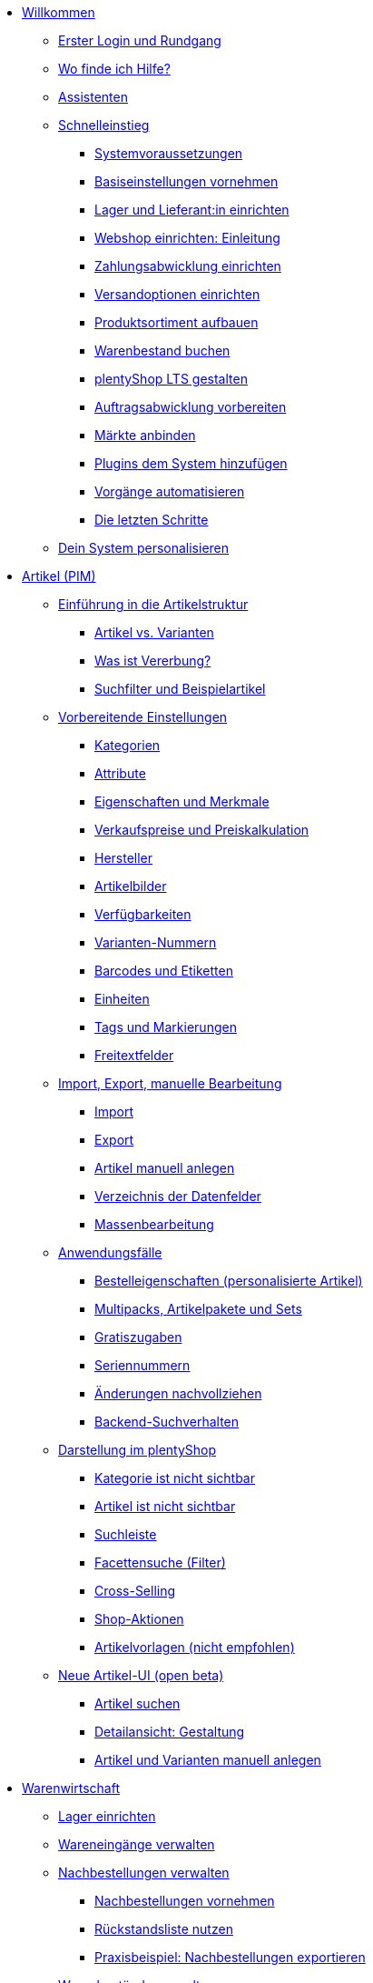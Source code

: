 * xref:willkommen:willkommen.adoc[Willkommen]
** xref:willkommen:login-rundgang.adoc[Erster Login und Rundgang]
** xref:willkommen:hilfe.adoc[Wo finde ich Hilfe?]
** xref:willkommen:assistenten.adoc[Assistenten]
** xref:willkommen:schnelleinstieg.adoc[Schnelleinstieg]
*** xref:willkommen:systemvoraussetzungen.adoc[Systemvoraussetzungen]
*** xref:willkommen:schnelleinstieg-basiseinstellungen.adoc[Basiseinstellungen vornehmen]
*** xref:willkommen:schnelleinstieg-warenwirtschaft.adoc[Lager und Lieferant:in einrichten]
*** xref:willkommen:schnelleinstieg-webshop-einleitung.adoc[Webshop einrichten: Einleitung]
*** xref:willkommen:schnelleinstieg-zahlungsabwicklung.adoc[Zahlungsabwicklung einrichten]
*** xref:willkommen:schnelleinstieg-versandoptionen.adoc[Versandoptionen einrichten]
*** xref:willkommen:schnelleinstieg-artikelkatalog.adoc[Produktsortiment aufbauen]
*** xref:willkommen:schnelleinstieg-warenbestand.adoc[Warenbestand buchen]
*** xref:willkommen:schnelleinstieg-webshop.adoc[plentyShop LTS gestalten]
*** xref:willkommen:schnelleinstieg-auftragsabwicklung.adoc[Auftragsabwicklung vorbereiten]
*** xref:willkommen:schnelleinstieg-maerkte.adoc[Märkte anbinden]
*** xref:willkommen:schnelleinstieg-plugins.adoc[Plugins dem System hinzufügen]
*** xref:willkommen:schnelleinstieg-automatisierung.adoc[Vorgänge automatisieren]
*** xref:willkommen:schnelleinstieg-letzte-schritte.adoc[Die letzten Schritte]
** xref:willkommen:system-personalisieren.adoc[Dein System personalisieren]
* xref:artikel:artikel.adoc[Artikel (PIM)]
** xref:artikel:einleitung.adoc[Einführung in die Artikelstruktur]
*** xref:artikel:struktur.adoc[Artikel vs. Varianten]
*** xref:artikel:vererbung.adoc[Was ist Vererbung?]
*** xref:artikel:suche.adoc[Suchfilter und Beispielartikel]
** xref:artikel:einstellungen.adoc[Vorbereitende Einstellungen]
*** xref:artikel:kategorien.adoc[Kategorien]
*** xref:artikel:attribute.adoc[Attribute]
*** xref:artikel:eigenschaften.adoc[Eigenschaften und Merkmale]
*** xref:artikel:preise.adoc[Verkaufspreise und Preiskalkulation]
*** xref:artikel:hersteller.adoc[Hersteller]
*** xref:artikel:bilder.adoc[Artikelbilder]
*** xref:artikel:verfuegbarkeit.adoc[Verfügbarkeiten]
*** xref:artikel:variantennummern.adoc[Varianten-Nummern]
*** xref:artikel:barcodes.adoc[Barcodes und Etiketten]
*** xref:artikel:einheiten.adoc[Einheiten]
*** xref:artikel:markierungen.adoc[Tags und Markierungen]
*** xref:artikel:felder.adoc[Freitextfelder]
** xref:artikel:import-export-anlage.adoc[Import, Export, manuelle Bearbeitung]
*** xref:artikel:import.adoc[Import]
*** xref:artikel:export.adoc[Export]
*** xref:artikel:neue-artikel.adoc[Artikel manuell anlegen]
*** xref:artikel:import-export-anlage-verzeichnis.adoc[Verzeichnis der Datenfelder]
*** xref:artikel:massenbearbeitung.adoc[Massenbearbeitung]
** xref:artikel:anwendungsfaelle.adoc[Anwendungsfälle]
*** xref:artikel:personalisierte-artikel.adoc[Bestelleigenschaften (personalisierte Artikel)]
*** xref:artikel:multipacks-pakete-sets-verwalten.adoc[Multipacks, Artikelpakete und Sets]
*** xref:artikel:gratiszugaben.adoc[Gratiszugaben]
*** xref:artikel:seriennummern.adoc[Seriennummern]
*** xref:artikel:aenderungen.adoc[Änderungen nachvollziehen]
*** xref:artikel:suchverhalten.adoc[Backend-Suchverhalten]
** xref:artikel:webshop.adoc[Darstellung im plentyShop]
*** xref:artikel:checkliste-kategorien-anzeige.adoc[Kategorie ist nicht sichtbar]
*** xref:artikel:checkliste-artikel-anzeige.adoc[Artikel ist nicht sichtbar]
*** xref:artikel:suchleiste.adoc[Suchleiste]
*** xref:artikel:frontend-artikelsuche-verwalten.adoc[Facettensuche (Filter)]
*** xref:artikel:cross-selling.adoc[Cross-Selling]
*** xref:artikel:shop-aktionen.adoc[Shop-Aktionen]
*** xref:artikel:callisto-vorlagen.adoc[Artikelvorlagen (nicht empfohlen)]
** xref:artikel:neue-ui.adoc[Neue Artikel-UI (open beta)]
*** xref:artikel:artikelsuche.adoc[Artikel suchen]
*** xref:artikel:detailansicht.adoc[Detailansicht: Gestaltung]
*** xref:artikel:artikel-manuell-anlegen.adoc[Artikel und Varianten manuell anlegen]
* xref:warenwirtschaft:warenwirtschaft.adoc[Warenwirtschaft]
** xref:warenwirtschaft:lager-einrichten.adoc[Lager einrichten]
** xref:warenwirtschaft:wareneingaenge-verwalten.adoc[Wareneingänge verwalten]
** xref:warenwirtschaft:nachbestellungen-verwalten.adoc[Nachbestellungen verwalten]
*** xref:warenwirtschaft:nachbestellungen-vornehmen.adoc[Nachbestellungen vornehmen]
*** xref:warenwirtschaft:rueckstandsliste-verwalten.adoc[Rückstandsliste nutzen]
*** xref:warenwirtschaft:best-practices-nachbestellungen-exportieren.adoc[Praxisbeispiel: Nachbestellungen exportieren]
** xref:warenwirtschaft:warenbestaende-verwalten.adoc[Warenbestände verwalten]
** xref:warenwirtschaft:umbuchungen-vornehmen.adoc[Umbuchungen vornehmen]
** xref:warenwirtschaft:mhd-charge-verwalten.adoc[MHD/Charge verwalten]
** xref:warenwirtschaft:inventur-vornehmen.adoc[Inventur vornehmen]
** xref:warenwirtschaft:leitfaden-inventur.adoc[Leitfaden zur Inventur]
** xref:warenwirtschaft:waren-ausbuchen.adoc[Waren ausbuchen]
** xref:warenwirtschaft:praxisbeispiele.adoc[Praxisbeispiele]
*** xref:warenwirtschaft:praxisbeispiel-lager-einrichten.adoc[Praxisbeispiel: Lager einrichten]
*** xref:warenwirtschaft:praxisbeispiel-bestand-umbuchen.adoc[Praxisbeispiel: Bestand umbuchen/korrigieren/löschen]
*** xref:warenwirtschaft:praxisbeispiel-warenbestand-sichern.adoc[Praxisbeispiel: Warenbestand täglich sichern]
** xref:warenwirtschaft:plentywarehouse.adoc[Die plentyWarehouse App (Beta)]
*** xref:warenwirtschaft:installation-und-ersteinrichtung.adoc[Installation und Ersteinrichtung]
*** xref:warenwirtschaft:artikel-und-lagerorte.adoc[Artikel und Lagerorte suchen]
*** xref:warenwirtschaft:artikel-umbuchen.adoc[Artikel umbuchen]
*** xref:warenwirtschaft:artikel-verraeumen.adoc[Artikel verräumen]
*** xref:warenwirtschaft:inventur-durchfuehren.adoc[Inventur durchführen]
*** xref:warenwirtschaft:etiketten-drucken.adoc[Etiketten drucken]
* xref:crm:crm.adoc[CRM]
** xref:crm:schnellsuche.adoc[Schnellsuche]
** xref:crm:kontakte.adoc[Kontakte (Testphase)]
*** xref:crm:vorbereitende-einstellungen.adoc[Vorbereitende Einstellungen vornehmen]
*** xref:crm:kontakt-suchen.adoc[Kontakt suchen]
*** xref:crm:kontakt-erstellen.adoc[Kontakt erstellen]
*** xref:crm:kontakt-bearbeiten.adoc[Kontakt bearbeiten]
** xref:crm:firmen.adoc[Firmen]
** xref:crm:messenger.adoc[Messenger]
** xref:crm:emailbuilder-testphase.adoc[EmailBuilder (Testphase)]
** xref:crm:e-mails-versenden.adoc[E-Mails]
** xref:crm:op-liste.adoc[Offene Posten]
** xref:crm:ticketsystem-nutzen.adoc[Ticketsystem]
** xref:crm:newsletter-versenden.adoc[Newsletter]
** xref:crm:kontakte-verwalten.adoc[Kontakte]
* xref:auftraege:auftraege.adoc[Aufträge]
** xref:auftraege:grundeinstellungen.adoc[Grundeinstellungen]
** xref:auftraege:auftraege-verwalten.adoc[Aufträge verwalten]
** xref:auftraege:buchhaltung.adoc[Buchhaltung]
** xref:auftraege:auftragsdokumente.adoc[Auftragsdokumente]
*** xref:auftraege:rechnungen-erzeugen.adoc[Rechnungen]
*** xref:auftraege:korrekturbeleg.adoc[Korrekturbelege]
*** xref:auftraege:lieferscheine-erzeugen.adoc[Lieferscheine]
*** xref:auftraege:gutschriften-erzeugen.adoc[Gutschriften]
*** xref:auftraege:auftragsbestaetigung.adoc[Auftragsbestätigungen]
*** xref:auftraege:angebot.adoc[Angebote]
*** xref:auftraege:mahnungen-erzeugen.adoc[Mahnungen]
*** xref:auftraege:reparaturschein.adoc[Reparaturscheine]
*** xref:auftraege:abhol-lieferschein.adoc[Abhollieferung]
*** xref:auftraege:ruecksendeschein-erzeugen.adoc[Rücksendescheine]
*** xref:auftraege:gelangensbestaetigung-erzeugen.adoc[Gelangensbestätigungen]
*** xref:auftraege:proformarechnung.adoc[Proformarechnungen]
*** xref:auftraege:lager-pickliste.adoc[Lager-Picklisten]
*** xref:auftraege:packliste.adoc[Packlisten]
*** xref:auftraege:pickliste.adoc[Picklisten]
*** xref:auftraege:best-pratices.adoc[Praxisbeispiel: Sammel-PDF erstellen]
** xref:auftraege:auftragsherkunft.adoc[Auftragsherkunft]
** xref:auftraege:abonnement.adoc[Abonnement]
** xref:auftraege:gutscheine.adoc[Gutscheine]
** xref:auftraege:paketinhaltsliste.adoc[Paketinhaltsliste]
** xref:auftraege:dokumentenarchiv.adoc[Dokumentenarchiv]
** xref:auftraege:faq.adoc[FAQ]
*** xref:auftraege:lieferschwellenueberschreitung.adoc[Was tun bei Überschreitung der Lieferschwelle?]
** xref:auftraege:scheduler.adoc[Alt: Scheduler]
* xref:payment:payment.adoc[Payment]
** xref:payment:zahlungsarten-verwalten.adoc[Zahlungsarten verwalten]
** xref:payment:beta-zahlungen-verwalten-neu.adoc[Zahlungen verwalten]
** xref:payment:bankdaten-verwalten.adoc[Bankdaten verwalten]
** xref:payment:waehrungen.adoc[Währungen verwalten]
** xref:payment:payment-plugins.adoc[Payment Plugins]
*** xref:payment:barzahlung.adoc[Barzahlung]
*** xref:payment:ebics.adoc[EBICS]
*** xref:payment:kauf-auf-rechnung.adoc[Kauf auf Rechnung]
*** xref:payment:klarna.adoc[Klarna]
*** xref:payment:lastschrift.adoc[Lastschrift]
*** xref:payment:mollie.adoc[Mollie]
*** xref:payment:nachnahme.adoc[Nachnahme]
*** xref:payment:payone.adoc[Payone]
*** xref:payment:paypal.adoc[PayPal]
*** xref:payment:sofort.adoc[Sofortüberweisung von Klarna]
*** xref:payment:vorkasse.adoc[Vorkasse]
** xref:payment:faq.adoc[FAQ]
*** xref:payment:checkliste-payment-plugins.adoc[Probleme mit Payment Plugins]
*** xref:payment:payment-assistent-fehlt.adoc[Payment Assistent wird nicht angezeigt]
** xref:payment:zahlungen-verwalten.adoc[Veraltet: Zahlungen verwalten]
* xref:fulfillment:fulfillment.adoc[Fulfillment]
** xref:fulfillment:versand-vorbereiten.adoc[Versand vorbereiten]
** xref:fulfillment:versand-center-2-0.adoc[Versand-Center 2.0 (Testphase)]
** xref:fulfillment:versand-center.adoc[Versand-Center nutzen]
** xref:fulfillment:dokumente-erzeugen.adoc[Dokumente erzeugen]
** xref:fulfillment:amazon-fba-inbound.adoc[Amazon FBA Inbound]
** xref:fulfillment:clc.adoc[CLC]
** xref:fulfillment:ebay-fulfillment-by-orange-connex.adoc[eBay Fulfillment by Orange Connex]
** xref:fulfillment:versanddienstleister-plugins.adoc[Versanddienstleister-Plugins]
*** xref:fulfillment:plugin-dhl-shipping-versenden.adoc[DHL Shipping (Versenden)]
*** xref:fulfillment:plugin-dhl-wunschzustellung.adoc[DHL Wunschzustellung]
*** xref:fulfillment:plugin-dhl-retoure-online.adoc[DHL Retoure Online]
*** xref:fulfillment:plugin-dpd-versand-services.adoc[DPD Versand-Services]
*** xref:fulfillment:plugin-dpd-shipping-uk.adoc[DPD Shipping UK]
*** xref:fulfillment:plugin-post-nl.adoc[PostNL]
** xref:fulfillment:praxisbeispiele.adoc[Praxisbeispiele]
*** xref:fulfillment:praxisbeispiel-dhl[Praxisbeispiel: DHL Shipping (Versenden)]
*** xref:fulfillment:best-practices-geoblocking.adoc[Praxisbeispiel: Geoblocking]
** xref:fulfillment:faq.adoc[FAQ]
*** xref:fulfillment:best-practices-dhl.adoc[FAQ: DHL]
*** xref:fulfillment:best-practices-ups.adoc[FAQ: UPS]
* xref:daten:daten.adoc[Daten]
** xref:daten:daten-importieren.adoc[Daten importieren]
*** xref:daten:ElasticSync.adoc[Import-Tool nutzen]
*** xref:daten:import-typen.adoc[Import-Typen]
**** xref:daten:elasticSync-artikel.adoc[Artikel]
**** xref:daten:elasticSync-attribute.adoc[Attribute]
**** xref:daten:elasticSync-auftraege.adoc[Aufträge]
**** xref:daten:elasticSync-buchungen.adoc[Buchungen]
**** xref:daten:elasticSync-eigenschaften.adoc[Eigenschaften]
**** xref:daten:elasticSync-eigenschaften-auswahlwerte.adoc[Eigenschaften: Auswahlwerte]
**** xref:daten:elasticSync-facetten.adoc[Facetten]
**** xref:daten:elasticsync-fahrzeugverwendungsliste.adoc[Fahrzeugverwendungsliste]
**** xref:daten:elasticSync-gutschein-codes.adoc[Gutschein-Codes]
**** xref:daten:elasticSync-hersteller.adoc[Hersteller]
**** xref:daten:elasticSync-kampagnen.adoc[Kampagnen]
**** xref:daten:elasticSync-kategorien.adoc[Kategorien]
**** xref:daten:elasticSync-kontakte.adoc[Kontakte, Firmen und Adressen]
**** xref:daten:elasticSync-lager.adoc[Lager]
**** xref:daten:elasticsync-market-listing.adoc[Market-Listing]
**** xref:daten:elasticSync-merkmale.adoc[Merkmale]
**** xref:daten:elasticSync-newsletter-empfaenger.adoc[Newsletter]
**** xref:daten:elasticSync-notizen.adoc[Notizen]
**** xref:daten:elasticSync-warenbestand.adoc[Warenbestand]
**** xref:daten:elasticSync-wareneingang.adoc[Wareneingang]
**** xref:daten:elasticSync-zuordnung-zolltarifnummer.adoc[Zuordnung Zolltarifnummer]
*** xref:daten:elasticsync-praxisbeispiele.adoc[Praxisbeispiele: Import]
**** xref:daten:praxisbeispiel-elasticsync-asin-epid.adoc[ASIN und ePID]
**** xref:daten:praxisbeispiel-elasticsync-auftragspositionen.adoc[Auftragspositionen]
**** xref:daten:praxisbeispiel-elasticsync-buchungen.adoc[Neue Buchungen importieren]
**** xref:daten:praxisbeispiel-elasticsync-cross-selling-verknuepfungen.adoc[Cross-Selling-Verknüpfungen]
**** xref:daten:praxisbeispiel-elasticsync-listing-merkmale.adoc[eBay-Merkmale anlegen]
**** xref:daten:praxisbeispiel-elasticsync-eigenschaften.adoc[Eigenschaften importieren]
**** xref:daten:praxisbeispiel-elasticsync-facetten.adoc[Neue Facetten importieren]
**** xref:daten:praxisbeispiel-elasticsync-fahrzeugverwendungsliste.adoc[Fahrzeugverwendungsliste erstellen]
**** xref:daten:praxisbeispiel-elasticsync-kategorien.adoc[Neue Kategorien importieren]
**** xref:daten:praxisbeispiel-elasticsync-kontaktdaten.adoc[Kontaktdaten]
**** xref:daten:praxisbeispiel-elasticsync-lagerorte.adoc[Lagerorte anpassen]
**** xref:daten:praxisbeispiel-elasticsync-listings-erstellen.adoc[Listings erstellen]
**** xref:daten:praxisbeispiel-elasticsync-mandantenverknuepfung.adoc[Mandantenverknüpfung]
**** xref:daten:praxisbeispiel-elasticsync-merkmalverknuepfung.adoc[Merkmalverknüpfungen]
**** xref:daten:praxisbeispiel-elasticsync-paketnummern-fulfillment.adoc[Paketnummern von Versanddienstleistern importieren]
**** xref:daten:praxisbeispiel-elasticsync-variantenanlage.adoc[Variantenanlage]
** xref:daten:daten-exportieren.adoc[Daten exportieren]
*** xref:daten:elastic.adoc[Elastischer Export]
**** xref:daten:einrichtung-verwendung.adoc[Elastischer Export nutzen]
**** xref:daten:dropshipping-elasticexport-praxisbeispiel.adoc[Praxisbeispiel: Dropshipping und Elastischer Export]
**** xref:daten:fehlerbehebung-elastischer-export.adoc[Fehlerbehebung: Artikel erscheint nicht im Export]
*** xref:daten:FormatDesigner.adoc[FormatDesigner]
**** xref:daten:format-typen.adoc[Format-Typen]
***** xref:daten:formatdesigner-artikel.adoc[Artikel]
***** xref:daten:formatdesigner-artikelbilder.adoc[Artikelbilder]
***** xref:daten:formatdesigner-attribute.adoc[Attribute]
***** xref:daten:formatdesigner-auftraege.adoc[Aufträge]
***** xref:daten:formatdesigner-auftragspositionen.adoc[Auftragspositionen]
***** xref:daten:formatdesigner-auftragspositionen-bestellungen.adoc[Auftragspositionen Bestellungen]
***** xref:daten:formatdesigner-newsletter-empfaenger.adoc[contactNewsletter]
***** xref:daten:formatdesigner-bestellwesen.adoc[Bestellwesen]
***** xref:daten:formatdesigner-eigenschaften.adoc[Eigenschaften]
***** xref:daten:formatdesigner-facette.adoc[facet]
***** xref:daten:formatdesigner-facettenwert.adoc[facetValue]
***** xref:daten:formatdesigner-facettenwert-verknuepfung.adoc[facetValueReference]
***** xref:daten:formatdesigner-hersteller.adoc[Hersteller]
***** xref:daten:formatdesigner-kategorien.adoc[Kategorien]
***** xref:daten:formatdesigner-kontakte.adoc[Kontakte]
***** xref:daten:formatdesigner-lager.adoc[warehouse]
***** xref:daten:formatdesigner-listing.adoc[Listing]
***** xref:daten:formatdesigner-aktive-listings.adoc[Aktive Listings]
***** xref:daten:formatdesigner-warenbestand.adoc[stock]
***** xref:daten:formatdesigner-warenbewegung.adoc[stockMovement]
*** xref:daten:kataloge.adoc[Kataloge]
**** xref:daten:marktplatz-formate-exportieren.adoc[Marktplatz-Formate nutzen]
**** xref:daten:standardformate-exportieren.adoc[Standardformate nutzen]
**** xref:daten:katalog-formate.adoc[Standardformate]
***** xref:daten:katalog-artikel.adoc[Artikel (Neu)]
***** xref:daten:auftraege.adoc[Aufträge]
***** xref:daten:hersteller.adoc[Hersteller]
***** xref:daten:praxisbeispiel-auftraege.adoc[Praxisbeipiel Aufträge und Positionen]
***** xref:daten:praxisbeispiel-bestellungen.adoc[Praxisbeipiel Bestellungen]
***** xref:daten:lager-exportieren.adoc[Lager]
***** xref:daten:warenbestand-exportieren.adoc[Warenbestände]
***** xref:daten:warenbewegung-exportieren.adoc[Warenbewegungen]
** xref:daten:datenlog.adoc[Daten-Log]
** xref:daten:datenbereinigung.adoc[Datenbereinigung]
** xref:daten:backup.adoc[Datenbank-Backup]
** xref:daten:aenderungshistorie.adoc[Änderungen nachvollziehen]
** xref:daten:rest-api.adoc[REST-API-Schnittstellen einrichten]
** xref:daten:ftpz-zugang[FTP-Zugang (nur für ältere Systeme)]
** xref:daten:interne-IDs.adoc[Interne IDs in plentymarkets]
** xref:daten:alte-tools.adoc[Veraltete Tools]
*** xref:daten:export-import.adoc[Veraltet: Dynamischer Datenaustausch]
**** xref:daten:alte-tools-daten-exportieren.adoc[Daten über dynamischen Export exportieren]
**** xref:daten:datenformate.adoc[Datenformate]
***** xref:daten:attribute.adoc[Attribute]
***** xref:daten:campaign.adoc[Campaign]
***** xref:daten:campaigncoupon.adoc[CampaignCoupon]
***** xref:daten:campaigncouponcontact.adoc[CampaignCouponContact]
***** xref:daten:campaigncouponorder.adoc[CampaignCouponOrder]
***** xref:daten:category.adoc[Category]
***** xref:daten:creditnote.adoc[CreditNote]
***** xref:daten:customer.adoc[Customer]
***** xref:daten:customernewsletter.adoc[CustomerNewsletter]
***** xref:daten:customernote.adoc[CustomerNote]
***** xref:daten:customerproperty.adoc[CustomerProperty]
***** xref:daten:customerpropertylink.adoc[CustomerPropertyLink]
***** xref:daten:ebaypartsfitment.adoc[EbayPartsFitment]
***** xref:daten:ebaytitlematch.adoc[EbayTitleMatch]
***** xref:daten:facet.adoc[Facet]
***** xref:daten:facetreference.adoc[FacetReference]
***** xref:daten:item.adoc[Item]
***** xref:daten:itemimage.adoc[ItemImage]
***** xref:daten:itemimagename.adoc[ItemImageName]
***** xref:daten:itemimagereference.adoc[ItemImageReference]
***** xref:daten:itemlistingmarket.adoc[ItemListingMarket]
***** xref:daten:itemlistingmarketebay.adoc[ItemListingMarketEbay]
***** xref:daten:itemlistingmarkethistory.adoc[ItemListingMarketHistory]
***** xref:daten:itemlistingmarkethood.adoc[ItemListingMarketHood]
***** xref:daten:itemlistingmarketricardo.adoc[ItemListingMarketRicardo]
***** xref:daten:itemlistingmarkettext.adoc[ItemListingMarketText]
***** xref:daten:order.adoc[Order]
***** xref:daten:ordercomplete.adoc[OrderComplete]
***** xref:daten:orderitems.adoc[OrderItems]
***** xref:daten:orderlistforfulfillment.adoc[OrderListForFulfillment]
***** xref:daten:producer.adoc[Producer]
***** xref:daten:serialkeys.adoc[SerialKeys]
***** xref:daten:stock.adoc[Stock]
***** xref:daten:stockmovement.adoc[StockMovement]
***** xref:daten:variation.adoc[Variation]
***** xref:daten:variationadditionalsku.adoc[VariationAdditionalSKU]
***** xref:daten:variationbarcode.adoc[VariationBarcode]
***** xref:daten:variationbundle.adoc[VariationBundle]
***** xref:daten:variationcategories.adoc[VariationCategories]
***** xref:daten:variationmarketlink.adoc[VariationMarketLink]
***** xref:daten:variationsalesprice.adoc[VariationSalesPrice]
***** xref:daten:variationsku.adoc[VariationSKU]
***** xref:daten:variationsupplier.adoc[VariationSupplier]
***** xref:daten:variationwarehouse.adoc[VariationWarehouse]
*** xref:business-entscheidungen:statistiken.adoc[Statistiken (alte Funktion)]
* xref:webshop:webshop.adoc[Webshop]
** xref:webshop:ceres-einrichten.adoc[plentyShop LTS einrichten]
** xref:webshop:io-einrichten.adoc[IO einrichten]
** xref:webshop:shop-builder.adoc[ShopBuilder einrichten]
** xref:webshop:plentyshop-vorschau.adoc[plentyShop-Vorschau]
** xref:webshop:shopbuilder-content-widgets.adoc[ShopBuilder Content-Widgets]
** xref:webshop:feedbacks-verwalten.adoc[Feedbacks verwalten]
** xref:webshop:mandanten-verwalten.adoc[Mandanten verwalten]
** xref:webshop:best-practices.adoc[Best Practices: plentyShop LTS]
** xref:webshop:webinare.adoc[Webinare]
*** xref:webshop:einmaleins-des-shop-designs.adoc[Das Einmaleins des Shop-Designs]
*** xref:webshop:shopbuilder-startseite-aktionsseite.adoc[ShopBuilder - Startseite und Aktionsseite für plentyShop]
*** xref:webshop:mein-konto-bereich-individualisieren.adoc[Mein-Konto-Bereich individualisieren]
*** xref:webshop:individuellen-bestellvorgang-ersetzen.adoc[Individuellen Bestellvorgang durch Ceres-Checkout ersetzen]
*** xref:webshop:shopbuilder-checkout-individualisieren.adoc[ShopBuilder - Checkout individualisieren]
*** xref:webshop:shopbuilder-artikelansicht-einrichten.adoc[ShopBuilder - Artikelansicht einrichten]
*** xref:webshop:shopbuilder-kategorieansicht-individualisieren.adoc[ShopBuilder - Kategorieansicht individualisieren]
** xref:webshop:referenz.adoc[Referenz]
*** xref:webshop:ceres-3-update.adoc[Themes auf Ceres 3.0 updaten]
*** xref:webshop:bildergroessen.adoc[Bildergrößen in plentyShop LTS]
*** xref:webshop:template-variablen-in-Ceres.adoc[ElasticSearch Ergebnisfelder]
*** xref:webshop:coconut.adoc[Ceres Coconut Theme - Individualisiere deinen Webshop]
*** xref:webshop:webinar-css.adoc[Begleitmaterial zum Webinar Das Einmaleins des Shop-Designs]
** xref:webshop:webshop-plugins.adoc[Weitere Webshop-Plugins]
* xref:maerkte:maerkte.adoc[Märkte und Preisportale]
** xref:maerkte:preisportale.adoc[Preisportale]
*** xref:maerkte:basic-price-search-engine.adoc[Basic Price Search Engine]
*** xref:maerkte:awin.adoc[Awin.com]
*** xref:maerkte:beezup.adoc[BeezUP]
*** xref:maerkte:belboon.adoc[belboon.com]
*** xref:maerkte:billiger-de.adoc[billiger.de]
*** xref:maerkte:criteo.adoc[Criteo]
*** xref:maerkte:econda.adoc[econda]
*** xref:maerkte:geizhals-de.adoc[Geizhals.de]
*** xref:maerkte:google-shopping.adoc[Google Shopping]
*** xref:maerkte:guenstiger-de.adoc[guenstiger.de]
*** xref:maerkte:kelkoo.adoc[Kelkoo]
*** xref:maerkte:kupona.adoc[KUPONA]
*** xref:maerkte:mybestbrands.adoc[MyBestBrands]
*** xref:maerkte:shopping-com.adoc[Shopping.com]
*** xref:maerkte:shopping24.adoc[Shopping24]
*** xref:maerkte:shopzilla.adoc[Shopzilla]
*** xref:maerkte:tracdelight.adoc[tracdelight]
*** xref:maerkte:treepodia.adoc[treepodia]
*** xref:maerkte:twenga.adoc[Twenga]
** xref:maerkte:amazon.adoc[Amazon]
*** xref:maerkte:amazon-einrichten.adoc[Amazon einrichten]
*** xref:maerkte:varianten-vorbereiten.adoc[Amazon: Varianten vorbereiten]
*** xref:maerkte:varianten-exportieren.adoc[Amazon: Variantenexport einrichten]
**** xref:maerkte:varianten-exportieren-datenexport.adoc[Amazon: Alten Variantenexport einrichten]
**** xref:maerkte:varianten-exportieren-katalog.adoc[Amazon: Katalogexport einrichten]
*** xref:maerkte:amazon-fulfillment.adoc[Amazon: Fulfillment einrichten]
**** xref:maerkte:amazon-fulfillment.adoc[Amazon: FBA vs. MFN]
**** xref:maerkte:amazon-fba-nutzen.adoc[Amazon: FBA-Service nutzen]
**** xref:maerkte:amazon-prime.adoc[Amazon Prime mit MFN]
***** xref:maerkte:amazon-prime-auftraege.adoc[Amazon Prime-Aufträge bearbeiten]
***** xref:maerkte:best-practices-amazon-prime.adoc[Best Practice: Amazon Prime]
*** xref:maerkte:faq.adoc[Amazon: FAQ und Lösungen]
**** xref:maerkte:faq-sammlung.adoc[Amazon: FAQ-Sammlung]
**** xref:maerkte:best-practices-amazon-artikeldatenexport.adoc[Amazon Best Practice: Artikeldatenexport]
**** xref:maerkte:best-practices-amazon-fba-bestandsanzeige.adoc[Amazon Best Practice: Bestandsanzeige Amazon FBA für EU und UK]
**** xref:maerkte:best-practices-amazon-fehler-request-throttled.adoc[Amazon Best Practice: Fehler Request is throttled]
**** xref:maerkte:best-practices-amazon-mfn-auftragsimport.adoc[Amazon Best Practice: MFN-Auftragsimport]
**** xref:maerkte:best-practices-amazon-vcs.adoc[Amazon Best Practice: Rechnungsservice VCS nutzen]
*** xref:maerkte:amazon-geschenkservice.adoc[Amazon-Geschenkservice nutzen]
*** xref:maerkte:amazon-business.adoc[Amazon Business einrichten]
*** xref:maerkte:amazon-pay.adoc[Amazon Pay einrichten]
*** xref:maerkte:amazon-plugins.adoc[Amazon-Plugins]
**** xref:maerkte:vcs-dashboard.adoc[AmazonVCSDashboard]
** xref:maerkte:ebay.adoc[eBay]
*** xref:maerkte:ebay-einrichten.adoc[eBay einrichten]
*** xref:maerkte:ebay-fulfillment-by-orange-connex.adoc[eBay Fulfillment by Orange Connex]
*** xref:maerkte:faq.adoc[FAQ und Lösungen]
**** xref:maerkte:best-practices-ebay-listing-freischalten.adoc[Best Practice: Artikel für eBay freischalten]
**** xref:maerkte:best-practices-ebay-nicht-mehr-vorraetig-option.adoc[Best Practice: Nicht mehr vorrätig-Option nutzen]
**** xref:maerkte:best-practices-ebay-faq.adoc[FAQ]
*** xref:maerkte:ebay-plugins.adoc[eBay Plugins]
**** xref:maerkte:eBay-analytics.adoc[eBay Analytics]
**** xref:maerkte:eBay-feedback.adoc[eBay Feedback]
**** xref:maerkte:eBay-nba.adoc[eBay NBA]
**** xref:maerkte:eBay-marketing.adoc[eBay Marketing]
**** xref:maerkte:ebay-OAuth2.adoc[eBay OAuth2 (altes Plugin)]
** xref:maerkte:bol-com.adoc[bol.com]
** xref:maerkte:cdiscount.adoc[Cdiscount]
** xref:maerkte:check24.adoc[Check24]
** xref:maerkte:conrad.adoc[Conrad]
** xref:maerkte:etsy.adoc[Etsy]
** xref:maerkte:flubit.adoc[Flubit]
** xref:maerkte:fruugo.adoc[Fruugo]
** xref:maerkte:hood.adoc[Hood]
** xref:maerkte:idealo.adoc[idealo]
*** xref:maerkte:idealo-einrichten.adoc[idealo einrichten]
*** xref:maerkte:best-practices-idealo-artikelexport.adoc[Best Practice: idealo]
** xref:maerkte:kaufland-de.adoc[Kaufland.de]
*** xref:maerkte:kaufland-de-einrichten.adoc[Kaufland.de einrichten]
*** xref:maerkte:best-practices-kaufland-integration-versandgruppen.adoc[Best Practice: Integration der Versandgruppen]
*** xref:maerkte:best-practices-kaufland-merkmalverknuepfung.adoc[Best Practice: Merkmale mit Attributen verknüpfen]
*** xref:maerkte:best-practices-kaufland-rechnungen-hochladen.adoc[Best Practice: Automatisches Hochladen von Rechnungen einrichten]
** xref:maerkte:kauflux.adoc[Kauflux]
** xref:maerkte:mercateo.adoc[Mercateo]
** xref:maerkte:metro.adoc[Metro]
** xref:maerkte:mytoys.adoc[myToys]
** xref:maerkte:neckermann.adoc[Neckermann.at]
*** xref:maerkte:neckermann-at-einrichten.adoc[Neckermann.at einrichten]
*** xref:maerkte:best-practices-neckermann-storno-retoure.adoc[Best Practice: Neckermann.at]
** xref:maerkte:plus-gartenxxl.adoc[Netto Marken-Discount]
** xref:maerkte:otto-market.adoc[OTTO Market]
** xref:maerkte:ricardo-ch.adoc[ricardo.ch]
** xref:maerkte:shopgate.adoc[Shopgate]
** xref:maerkte:voelkner.adoc[Voelkner]
** xref:maerkte:yatego.adoc[Yatego]
** xref:maerkte:zalando.adoc[Zalando]
* xref:app:app.adoc[Die plentymarkets App]
** xref:app:installieren.adoc[Installation und Ersteinrichtung]
** xref:app:funktionen.adoc[App-Funktionen]
*** xref:app:best-practices.adoc[Unternehmenskennzahlen]
*** xref:app:artikelsuche.adoc[Artikel-, Kunden- und Auftragssuche]
*** xref:app:lagerverwaltung.adoc[Mobile Warenwirtschaft]
**** xref:app:rollende-kommissionierung.adoc[Rollende Kommissionierung]
**** xref:app:einbuchen-umbuchen.adoc[Ware einbuchen und umbuchen]
**** xref:app:verraeumen.adoc[Ware verräumen]
**** xref:app:inventur.adoc[Inventur mit der App durchführen]
* xref:pos:pos.adoc[Kassensystem plentyPOS]
** xref:pos:demo.adoc[Demo-Modus]
** xref:pos:pos-einrichten.adoc[plentyPOS einrichten]
** xref:pos:pos-online-bestellungen.adoc[Online-Bestellungen mit plentyPOS abwickeln]
** xref:pos:pos-kassenbenutzer.adoc[plentyPOS für Kassenpersonal]
** xref:pos:pos-rechtssicherheit.adoc[Rechtssicher arbeiten mit plentyPOS]
* xref:plugins:plugins.adoc[Plugins]
** xref:plugins:plugins-system-hinzufuegen.adoc[Plugins dem System hinzufügen]
** xref:plugins:hinzugefuegte-plugins-installieren.adoc[Hinzugefügte Plugins installieren]
** xref:plugins:installierte-plugins-konfigurieren.adoc[Installierte Plugins konfigurieren]
** xref:plugins:installierte-plugins-aktualisieren.adoc[Installierte Plugins aktualisieren]
** xref:plugins:installierte-plugins-entfernen.adoc[Installierte Plugins entfernen]
** xref:plugins:faq-plugins.adoc[FAQ: Plugins]
** xref:plugins:entwicklerdokumentation.adoc[Entwicklerdokumentation]
* xref:automatisierung:automatisierung.adoc[Automatisierung]
** xref:automatisierung:aktionsmanager.adoc[Aktionsmanager]
** xref:automatisierung:ereignisaktionen.adoc[Ereignisaktionen]
** xref:automatisierung:best-practices-automatisierung.adoc[Praxisbeispiel: Aktionsmanager und Ereignisaktionen]
** xref:automatisierung:prozesse.adoc[Prozesse]
*** xref:automatisierung:plentybase-installieren.adoc[plentyBase]
*** xref:automatisierung:drucker.adoc[Drucker verwalten]
*** xref:automatisierung:prozesse-einrichten.adoc[Prozesse einrichten]
*** xref:automatisierung:prozesse-ausfuehren.adoc[Prozesse ausführen]
*** xref:automatisierung:arbeitsschritte.adoc[Arbeitsschritte]
*** xref:automatisierung:aktionen.adoc[Aktionen/Steuerelemente]
*** xref:automatisierung:subaktionen.adoc[Subaktionen]
*** xref:automatisierung:FAQ.adoc[FAQ: Prozesse]
*** xref:automatisierung:best-practices.adoc[Praxisbeispiele: Prozesse]
* xref:business-entscheidungen:business-entscheidungen.adoc[Business-Entscheidungen]
** xref:business-entscheidungen:dein-vertrag.adoc[Dein Vertrag mit plentymarkets]
** xref:business-entscheidungen:benutzerkonten-zugaenge.adoc[Benutzer:innen-Konten und Zugänge]
** xref:business-entscheidungen:plenty-bi.adoc[plentyBI]
*** xref:business-entscheidungen:myview-dashboard.adoc[Dashboard]
*** xref:business-entscheidungen:kennzahlen.adoc[Kennzahlen]
**** xref:business-entscheidungen:absatz.adoc[Absatz]
**** xref:business-entscheidungen:auftraege.adoc[Aufträge]
**** xref:business-entscheidungen:auftraege-live.adoc[Aufträge (Live)]
**** xref:business-entscheidungen:durchschnittliche-anzahl-auftragspositionen.adoc[Durchschnittliche Anzahl der Auftragspositionen]
**** xref:business-entscheidungen:durchschnittlicher-bestellwert.adoc[Durchschnittlicher Bestellwert]
**** xref:business-entscheidungen:marktplatz-variantenvalidierung.adoc[Marktplatz-Variantenvalidierung]
**** xref:business-entscheidungen:marktplatz-bestandsinformationen.adoc[Marktplatz-Warenbestandsinformationen]
**** xref:business-entscheidungen:nachrichten.adoc[Nachrichten]
**** xref:business-entscheidungen:retourenquote.adoc[Retourenquote]
**** xref:business-entscheidungen:rohertrag.adoc[Rohertrag]
**** xref:business-entscheidungen:umsatz.adoc[Umsatz]
**** xref:business-entscheidungen:umsatzsteuer-gesamt.adoc[Umsatzsteuer gesamt]
**** xref:business-entscheidungen:verbrauch.adoc[Verbrauch]
**** xref:business-entscheidungen:versandumsatz.adoc[Versandumsatz]
*** xref:business-entscheidungen:reports.adoc[Rohdaten]
**** xref:business-entscheidungen:reports-verwalten.adoc[Reports verwalten]
**** xref:business-entscheidungen:datenformate.adoc[Datenformate]
***** xref:business-entscheidungen:accountcontacts.adoc[accountContacts]
***** xref:business-entscheidungen:accounts.adoc[accounts]
***** xref:business-entscheidungen:categories.adoc[categories]
***** xref:business-entscheidungen:feedbacks.adoc[feedbacks]
***** xref:business-entscheidungen:itemmanufacturers.adoc[itemManufacturers]
***** xref:business-entscheidungen:itemvariations.adoc[itemVariations]
***** xref:business-entscheidungen:itemvariationsuppliers.adoc[itemVariationSuppliers]
***** xref:business-entscheidungen:marketplaceStockMovement.adoc[marketplaceStockMovement]
***** xref:business-entscheidungen:messages.adoc[messages]
***** xref:business-entscheidungen:messageTagRelations.adoc[messageTagRelations]
***** xref:business-entscheidungen:orderdocuments.adoc[orderDocuments]
***** xref:business-entscheidungen:orderitemamounts.adoc[orderItemAmounts]
***** xref:business-entscheidungen:orderitemproperties.adoc[orderItemProperties]
***** xref:business-entscheidungen:orderitems.adoc[orderItems]
***** xref:business-entscheidungen:orderproperties.adoc[orderProperties]
***** xref:business-entscheidungen:orderstatuses.adoc[orderStatuses]
***** xref:business-entscheidungen:orders.adoc[orders]
***** xref:business-entscheidungen:paymentorderrelations.adoc[paymentOrderRelations]
***** xref:business-entscheidungen:payments.adoc[payments]
***** xref:business-entscheidungen:properties.adoc[properties]
***** xref:business-entscheidungen:propertyrelations.adoc[propertyRelations]
***** xref:business-entscheidungen:stockmanagementstockmovements.adoc[stockManagementStockMovements]
***** xref:business-entscheidungen:stockmanagementstock.adoc[stockManagementStock]
***** xref:business-entscheidungen:stockmanagementwarehouses.adoc[stockManagementWarehouses]
***** xref:business-entscheidungen:tagrelations.adoc[tagRelations]
***** xref:business-entscheidungen:tags.adoc[tags]
***** xref:business-entscheidungen:users.adoc[users]
***** xref:business-entscheidungen:VariationValidation.adoc[variationValidation]
** xref:business-entscheidungen:systemadministration.adoc[Systemadministration]
*** xref:business-entscheidungen:domains.adoc[Domains]
*** xref:business-entscheidungen:plentymarkets-status.adoc[plentymarkets Status]
*** xref:business-entscheidungen:versionszyklus.adoc[Entwicklungsstand ändern]
*** xref:business-entscheidungen:dns-selbsthilfe.adoc[DNS-Einstellungen prüfen und anpassen]
*** xref:business-entscheidungen:ssl-zertifikat_bestellen.adoc[SSL-Zertifikate]
*** xref:business-entscheidungen:hosting-daten.adoc[Verbrauchsdaten]
*** xref:business-entscheidungen:system-umzug.adoc[Systemumzug]
*** xref:business-entscheidungen:eigene-cloud-infrastruktur.adoc[Eigene Cloud Infrastruktur]
*** xref:business-entscheidungen:eol.adoc[EOL: Beendigung Softwarepflege und Bereitstellung]
** xref:business-entscheidungen:rechtliches.adoc[Rechtliches]
*** xref:business-entscheidungen:verfahrensdokumentation.adoc[Verfahrensdokumentation]
*** xref:business-entscheidungen:dsgvo.adoc[DSGVO]
* xref:glossar:glossar.adoc[plentymarkets Glossar]
* xref:videos:videos.adoc[Videos]
** xref:videos:basics.adoc[Basics]
*** xref:videos:willkommen-bei-plentymarkets.adoc[Willkommen bei plentymarkets]
*** xref:videos:verkaufe-ueberall.adoc[Verkaufe überall - über eine zentrale Plattform]
*** xref:videos:artikelstruktur-importoptionen.adoc[Artikelstruktur und Importoptionen]
*** xref:videos:einfuehrung-auftragsabwicklung.adoc[Einführung in die Auftragsabwicklung mit plentymarkets]
** xref:videos:grundeinstellungen.adoc[Grundeinstellungen]
*** xref:videos:unternehmensdaten.adoc[Einstieg Grundeinstellungen]
*** xref:videos:benutzerkonten.adoc[Benutzerkonten]
**** xref:videos:passwortsicherheitsstandard.adoc[Integriere deinen Passwort-Sicherheitsstandard in plentymarkets]
*** xref:videos:e-mail-verkehr.adoc[E-Mail-Verkehr]
**** xref:videos:mailboxorg.adoc[Lege ein neues mailbox.org E-Mail-Konto an]
**** xref:videos:e-mail-konto-verknuepfen.adoc[Verknüpfe dein E-Mail-Konto mit plentymarkets]
**** xref:videos:e-mail-vorlagen.adoc[Erstelle E-Mail-Vorlagen]
**** xref:videos:template-variablen-if-konstrukte.adoc[Was sind Template-Variablen und if-Konstrukte?]
**** xref:videos:automatischer-versand.adoc[Versende E-Mails automatisch über das System]
*** xref:videos:buchhaltung-rechnungsdokumente.adoc[Buchhaltung und Rechnungsdokumente]
**** xref:videos:standorte.adoc[Standorte - Eine Einleitung]
**** xref:videos:buchhaltung-standorte.adoc[Arbeite mit der Buchhaltung deiner Standorte]
**** xref:videos:rechnung.adoc[Die Einrichtung deines Rechnungsdokuments]
**** xref:videos:sepa-lastschriftmandat.adoc[Konfiguration des SEPA-Lastschriftmandats]
**** xref:videos:nummernkreise.adoc[Was sind eigentlich Nummernkreise?]
** xref:videos:artikel.adoc[Artikel]
*** xref:videos:artikelstruktur.adoc[Artikelstruktur und Importoptionen]
*** xref:videos:vererbung.adoc[Vererbung]
*** xref:videos:attribute.adoc[Attribute und Varianten anlegen]
*** xref:videos:verkaufspreise.adoc[Verkaufspreise verwalten]
*** xref:videos:preiskalkulation.adoc[Preiskalkulation]
*** xref:videos:eigenschaften.adoc[Eigenschaften manuell erstellen]
*** xref:videos:kategorien.adoc[Kategorien anlegen]
*** xref:videos:neue-ui.adoc[Neue Artikel-UI (open beta)]
*** xref:videos:pflichtfelder.adoc[Pflichtfelder und wichtige Artikeldaten]
*** xref:videos:artikel-anlegen.adoc[Einen Artikel anlegen]
*** xref:videos:hauptvariante.adoc[Artikel - Tab: Hauptvariante]
*** xref:videos:global.adoc[Artikel - Tab: Global]
** xref:videos:auftragsabwicklung.adoc[Auftragsabwicklung]
*** xref:videos:einstieg-rundgang-auftragsabwicklung.adoc[Einstieg: Ein Rundgang durch die Auftragsabwicklung]
*** xref:videos:einstellungen-vorab-einrichten.adoc[Einstellungen vorab einrichten]
**** xref:videos:auftraege-mit-status.adoc[Behalte deine Aufträge mit Status im Blick]
**** xref:videos:auftragseinstellungen.adoc[Ein kurzer Blick in die Auftragseinstellungen]
*** xref:videos:auftraege-abwickeln.adoc[Aufträge abwickeln]
**** xref:videos:auftragsabwicklung-erste-schritte.adoc[Deine ersten Schritte, um Aufträge abzuwickeln]
**** xref:videos:stornobeleg.adoc[Wie geht man mit gesperrten Aufträgen um? Stornobeleg!]
**** xref:videos:schnellfunktionen-auftragsuebersicht.adoc[Schnellfunktionen in der Auftragsübersicht]
**** xref:videos:fulfillment-mit-prozessen.adoc[Dein Fulfillment in plentymarkets mit Prozessen]
**** xref:videos:lieferauftraege.adoc[Lieferaufträge anlegen und automatisieren]
*** xref:videos:versand.adoc[Versand]
**** xref:videos:versandoptionen-konfigurieren.adoc[Versandoptionen konfigurieren]
**** xref:videos:versandprofile.adoc[Versandprofile anlegen und bearbeiten]
**** xref:videos:portotabellen.adoc[Portotabellen verwenden]
**** xref:videos:versandkonfiguration-beispiel-dhl.adoc[Deine Versandkonfigurationen am Beispiel von DHL]
*** xref:videos:retouren-und-storno.adoc[Retouren und Storno]
**** xref:videos:retoure-oder-storno.adoc[Retoure oder Storno? Ein Wegweiser für deinen Kundenservice]
**** xref:videos:auftraege-stornieren.adoc[Aufträge stornieren]
**** xref:videos:retoureneinstellungen.adoc[Individualisiere deine Retoureneinstellungen]
**** xref:videos:manuelle-retourenanlage.adoc[Retouren manuell anlegen]
**** xref:videos:automatisierte-retourenanlage.adoc[Automatisiert Retouren anlegen]
**** xref:videos:gewaehrleistung.adoc[Gewährleistungen anlegen]
** xref:videos:webshop.adoc[Webshop]
*** xref:videos:webshop-erste-schritte.adoc[Erste Schritte mit deinem Online-Shop]
*** xref:videos:individualisiere-look-deines-ceres-shops.adoc[Individualisiere den Look deines Ceres-Shops]
*** xref:videos:deine-artikel.adoc[Präsentiere deine Artikel im Shop]
** xref:videos:ebay.adoc[eBay]
*** xref:videos:countdown-ebay-einstieg.adoc[Einstieg eBay]
*** xref:videos:einstellungen.adoc[Einstellungen]
**** xref:videos:schnittstelle-einrichten.adoc[eBay-Schnittstelle einrichten]
**** xref:videos:rahmenbedingungen.adoc[eBay-Rahmenbedingungen festlegen]
*** xref:videos:listings.adoc[Listings]
**** xref:videos:import-listing-import.adoc[eBay-Listings importieren]
**** xref:videos:listings-anlegen.adoc[Listings anlegen]
**** xref:videos:listings-bearbeiten.adoc[Listings bearbeiten]
**** xref:videos:listings-starten.adoc[Listings starten, neustarten und löschen]
**** xref:videos:mehrere-listings-bearbeiten.adoc[Verschiedene Listings gleichzeitig bearbeiten]
**** xref:videos:layout-vorlagen.adoc[Mit Layout-Vorlagen Listings individualisieren]
**** xref:videos:retouren.adoc[Retouren abwickeln und automatisieren]
*** xref:videos:plugins.adoc[Plugins]
**** xref:videos:analytics.adoc[Ausgewählte Listings analysieren]
**** xref:videos:marketing-aktionen.adoc[Verkaufsaktionen mit eBay Marketing erstellen]
**** xref:videos:marketing-kampagnen.adoc[Kampagnen mit eBay Marketing erstellen]
**** xref:videos:seo.adoc[SEO-relevante Listing-Informationen optimieren]
**** xref:videos:feedback.adoc[eBay Feedback in plentymarkets importieren und beantworten]
** xref:videos:amazon.adoc[Amazon]
*** xref:videos:einleitung.adoc[Einleitung ins Amazon-Video-Modul]
*** xref:videos:mws-schnittstelle.adoc[Amazon-Konto mit plentymarkets verknüpfen]
*** xref:videos:amazon-artikel.adoc[Artikel]
**** xref:videos:verkauf.adoc[Artikel für den Verkauf auf Amazon vorbereiten]
**** xref:videos:eigenschaften.adoc[Artikel durch Eigenschaften optimieren]
**** xref:videos:artikelexport.adoc[Artikel zu Amazon exportieren]
**** xref:videos:flat-files.adoc[Lagerbestandsdateivorlagen (Flat Files)]
*** xref:videos:auftraege.adoc[Aufträge]
**** xref:videos:mfn-fba.adoc[Der Unterschied zwischen MFN und FBA]
**** xref:videos:mfn-auftraege.adoc[MFN-Aufträge selbst bearbeiten]
**** xref:videos:mfn-retouren.adoc[MFN-Retouren bearbeiten]
**** xref:videos:prime.adoc[Amazon Prime einrichten]
**** xref:videos:fba.adoc[FBA-Aufträge]
**** xref:videos:multi-channel.adoc[Mit Multi-Channel FBA Aufträge aller Plattformen von Amazon abwickeln lassen]
** xref:videos:automatisierung.adoc[Automatisierung]
*** xref:videos:automatisierung-einstieg.adoc[Einstieg]
*** xref:videos:ereignisaktionen.adoc[Ereignisaktionen]
**** xref:videos:ereignisaktionen-grundlagen.adoc[Grundlagen der Ereignisaktionen]
**** xref:videos:auftragsabwicklung-automatisieren.adoc[Nutze Ereignisaktionen um deine Auftragsabwicklung zu automatisieren]
**** xref:videos:tracking-url.adoc[Ereignis-Aktion Tracking-URL versenden]
**** xref:videos:gratis-artikel.adoc[Ereignis-Aktion Gratis-Artikel hinzufügen]
*** xref:videos:prozesse.adoc[Prozesse]
**** xref:videos:plentybase.adoc[plentyBase installieren]
**** xref:videos:drucker.adoc[Richte deinen Drucker ein]
**** xref:videos:anlegen-starten.adoc[Anlegen und Starten eines Prozesses]
**** xref:videos:arbeitsschritte.adoc[Was sind Arbeitsschritte?]
**** xref:videos:aktionen-subaktionen.adoc[Aktionen und Subaktionen - Erwecke deine Prozesse zum Leben]
**** xref:videos:prozesse-import-export.adoc[Import und Export von Prozessen]
**** xref:videos:steuerelemente.adoc[Die Steuerelemente werden vorgestellt]
**** xref:videos:loop.adoc[Loop - Das zyklische Steuerelement]
**** xref:videos:split.adoc[Split - Führe deine Prozesse in zwei unterschiedliche Richtungen]
**** xref:videos:filter.adoc[Filter - Das Steuerelement um deine Prozesse zu filtern]
**** xref:videos:dialog.adoc[Dialog - Lass deine Mitarbeiter die Richtung des Prozesses bestimmen]
**** xref:videos:fallbeispiel-multi.adoc[Fallbeispiel - Multi-Order-Picking]
**** xref:videos:fallbeispiel-single.adoc[Fallbeispiel - Single-Order-Picking]
** xref:videos:datenuebernahme.adoc[Datenübernahme]
*** xref:videos:vorstellung-elasticsync.adoc[Vorstellung von ElasticSync]
*** xref:videos:datenuebernahme-grundlagen.adoc[Grundlagen]
**** xref:videos:datenimport-mit-elasticsync.adoc[Datenimport mit ElasticSync]
**** xref:videos:artikel-manuell-importieren.adoc[Artikel einmalig manuell importieren]
**** xref:videos:daten-automatisch-importieren.adoc[Daten automatisch importieren]
*** xref:videos:zusatzfeatures.adoc[Zusatzfeatures]
**** xref:videos:zusatzinformationen-sync.adoc[Zusätzliche Informationen zu Syncs hinzufügen]
**** xref:videos:informationen-austauschen.adoc[Informationen austauschen]
**** xref:videos:informationen-aendern.adoc[Informationen in Syncs ändern]
*** xref:videos:praxisbeispiele.adoc[Praxisbeispiele]
**** xref:videos:praxisbeispiele-import-export.adoc[Syncs importieren und exportieren]
**** xref:videos:artikel-und-varianten-anlegen.adoc[Artikel und Varianten anlegen]
**** xref:videos:auftraege-importieren.adoc[Aufträge mit ElasticSync importieren]
** xref:videos:pos.adoc[plentyPOS]
*** xref:videos:pos-einstieg.adoc[Einstieg]
*** xref:videos:pos-einrichtung.adoc[plentyPOS-Einrichtung]
**** xref:videos:backend.adoc[Richte deine Kasse im plentymarkets Backend ein]
**** xref:videos:app.adoc[Installiere die App und kopple diese mit deinem plentyPOS]
**** xref:videos:ec-karten.adoc[Verbinde ein EC-Karten Terminal mit deinem plentyPOS]
**** xref:videos:diversartikel.adoc[Verkaufe Diversartikel mit Dummy-Datensätzen]
*** xref:videos:arbeiten-mit-pos.adoc[Arbeiten mit plentyPOS]
**** xref:videos:kassieren.adoc[Kunden mit der plentymarkets App kassieren]
**** xref:videos:einlagen-entnahmen.adoc[Verbuche schnell Einlagen und Entnahmen!]
**** xref:videos:kassensturz.adoc[Kassensturz mit deinem plentyPOS-System]
**** xref:videos:tagesabschluss.adoc[Beende erfolgreich den Tag mit dem Tagesabschluss!]
** xref:videos:warenwirtschaft.adoc[Warenwirtschaft]
*** xref:videos:lager-anlegen-und-verwalten.adoc[Lager anlegen und verwalten]
* xref:changelog:changelog.adoc[plentymarkets Changelog]
** xref:changelog:march-2022.adoc[Changelogs März 2022]
*** xref:changelog:2022-03-16.adoc[Changelog 16. März 2022]
*** xref:changelog:2022-03-09.adoc[Changelog 09. März 2022]
*** xref:changelog:2022-03-02.adoc[Changelog 02. März 2022]
** xref:changelog:february-2022.adoc[Changelogs Februar 2022]
*** xref:changelog:2022-02-23.adoc[Changelog 23. Februar 2022]
*** xref:changelog:2022-02-16.adoc[Changelog 16. Februar 2022]
*** xref:changelog:2022-02-09.adoc[Changelog 09. Februar 2022]
*** xref:changelog:2022-02-02.adoc[Changelog 02. Februar 2022]
** xref:changelog:januar-2022.adoc[Changelogs Januar 2022]
*** xref:changelog:2022-01-26.adoc[Changelog 26. Januar 2022]
*** xref:changelog:2022-01-19.adoc[Changelog 19. Januar 2022]
*** xref:changelog:2022-01-12.adoc[Changelog 12. Januar 2022]
*** xref:changelog:2022-01-05.adoc[Changelog 05. Januar 2022]
** xref:changelog:archiv-2021.adoc[Archiv: 2021]
*** xref:changelog:dezember-2021.adoc[Changelogs Dezember 2021]
**** xref:changelog:2021-12-08.adoc[Changelog 08. Dezember 2021]
**** xref:changelog:2021-12-01.adoc[Changelog 01. Dezember 2021]
**** xref:changelog:2021-12-15.adoc[Changelog 15. Dezember 2021]
**** xref:changelog:2021-12-29.adoc[Changelog 29. Dezember 2021]
**** xref:changelog:2021-12-22.adoc[Changelog 22. Dezember 2021]
*** xref:changelog:november-2021.adoc[Changelogs November 2021]
**** xref:changelog:2021-11-10.adoc[Changelog 10. November 2021]
**** xref:changelog:2021-11-03.adoc[Changelog 03. November 2021]
**** xref:changelog:2021-11-17.adoc[Changelog 17. November 2021]
**** xref:changelog:2021-11-24.adoc[Changelog 24. November 2021]
*** xref:changelog:oktober-2021.adoc[Changelogs Oktober 2021]
**** xref:changelog:2021-10-27.adoc[Changelog 27. Oktober 2021]
**** xref:changelog:2021-10-20.adoc[Changelog 20. Oktober 2021]
**** xref:changelog:2021-10-13.adoc[Changelog 13. Oktober 2021]
**** xref:changelog:2021-10-06.adoc[Changelog 06. Oktober 2021]
*** xref:changelog:september-2021.adoc[Changelogs September 2021]
**** xref:changelog:2021-09-29.adoc[Changelog 29. September 2021]
**** xref:changelog:2021-09-22.adoc[Changelog 22. September 2021]
**** xref:changelog:2021-09-15.adoc[Changelog 15. September 2021]
**** xref:changelog:2021-09-08.adoc[Changelog 08. September 2021]
**** xref:changelog:2021-09-01.adoc[Changelog 01. September 2021]
*** xref:changelog:august-2021.adoc[Changelogs August 2021]
**** xref:changelog:2021-08-25.adoc[Changelog 25. August 2021]
**** xref:changelog:2021-08-18.adoc[Changelog 18. August 2021]
**** xref:changelog:2021-08-11.adoc[Changelog 11. August 2021]
**** xref:changelog:2021-08-04.adoc[Changelog 04. August 2021]
*** xref:changelog:juli-2021.adoc[Changelogs Juli 2021]
**** xref:changelog:2021-07-28.adoc[Changelog 28. Juli 2021]
**** xref:changelog:2021-07-21.adoc[Changelog 21. Juli 2021]
**** xref:changelog:2021-07-15.adoc[Changelog 15. Juli 2021]
**** xref:changelog:2021-07-08.adoc[Changelog 08. Juli 2021]
*** xref:changelog:juni-2021.adoc[Changelogs Juni 2021]
**** xref:changelog:2021-06-30.adoc[Changelog 30. Juni 2021]
**** xref:changelog:2021-06-23.adoc[Changelog 23. Juni 2021]
**** xref:changelog:2021-06-17.adoc[Changelog 17. Juni 2021]
*** xref:changelog:april-2021.adoc[Changelogs April 2021]
**** xref:changelog:2021-04-28.adoc[Changelog 28. April 2021]
**** xref:changelog:2021-04-21.adoc[Changelog 21. April 2021]
**** xref:changelog:2021-04-14.adoc[Changelog 14. April 2021]
**** xref:changelog:2021-04-07.adoc[Changelog 07. April 2021]
*** xref:changelog:march-2021.adoc[Changelogs März 2021]
**** xref:changelog:2021-03-31.adoc[Changelog 31. März 2021]
**** xref:changelog:2021-03-24.adoc[Changelog 24. März 2021]
**** xref:changelog:2021-03-17.adoc[Changelog 17. März 2021]
**** xref:changelog:2021-03-10.adoc[Changelog 10. März 2021]
**** xref:changelog:2021-03-03.adoc[Changelog 03. März 2021]
*** xref:changelog:februar-2021.adoc[Changelogs Februar 2021]
**** xref:changelog:2021-02-24.adoc[Changelog 24. Februar 2021]
**** xref:changelog:2021-02-17.adoc[Changelog 17. Februar 2021]
**** xref:changelog:2021-02-10.adoc[Changelog 10. Februar 2021]
**** xref:changelog:2021-02-03.adoc[Changelog 03. Februar 2021]
*** xref:changelog:januar-2021.adoc[Changelogs Januar 2021]
**** xref:changelog:2021-01-27.adoc[Changelog 27. Januar 2021]
**** xref:changelog:2021-01-20.adoc[Changelog 20. Januar 2021]
**** xref:changelog:2021-01-13.adoc[Changelog 13. Januar 2021]
**** xref:changelog:2021-01-06.adoc[Changelog 06. Januar 2021]
** xref:changelog:archiv-2020.adoc[Archiv: 2020]
*** xref:changelog:dezember-2020.adoc[Changelogs Dezember 2020]
**** xref:changelog:2020-12-30.adoc[Changelog 30. Dezember 2020]
**** xref:changelog:2020-12-23.adoc[Changelog 23. Dezember 2020]
**** xref:changelog:2020-12-16.adoc[Changelog 16. Dezember 2020]
**** xref:changelog:2020-12-09.adoc[Changelog 09. Dezember 2020]
**** xref:changelog:2020-12-02.adoc[Changelog 02. Dezember 2020]
*** xref:changelog:november-2020.adoc[Changelogs November 2020]
**** xref:changelog:2020-11-25.adoc[Changelog 25. November 2020]
**** xref:changelog:2020-11-18.adoc[Changelog 18. November 2020]
**** xref:changelog:2020-11-11.adoc[Changelog 11. November 2020]
**** xref:changelog:2020-11-04.adoc[Changelog 04. November 2020]
*** xref:changelog:oktober-2020.adoc[Changelogs Oktober 2020]
**** xref:changelog:2020-10-28.adoc[Changelog 28. Oktober 2020]
**** xref:changelog:2020-10-21.adoc[Changelog 21. Oktober 2020]
**** xref:changelog:2020-10-14.adoc[Changelog 14. Oktober 2020]
**** xref:changelog:2020-10-07.adoc[Changelog 07. Oktober 2020]
*** xref:changelog:september-2020.adoc[Changelogs September 2020]
**** xref:changelog:2020-09-30.adoc[Changelog 30. September 2020]
**** xref:changelog:2020-09-24.adoc[Changelog 24. September 2020]
**** xref:changelog:2020-09-16.adoc[Changelog 16. September 2020]
**** xref:changelog:2020-09-09.adoc[Changelog 09. September 2020]
**** xref:changelog:2020-09-02.adoc[Changelog 02. September 2020]
*** xref:changelog:august-2020.adoc[Changelogs August 2020]
**** xref:changelog:2020-08-26.adoc[Changelog 26. August 2020]
**** xref:changelog:2020-08-19.adoc[Changelog 19. August 2020]
**** xref:changelog:2020-08-12.adoc[Changelog 12. August 2020]
**** xref:changelog:2020-08-05.adoc[Changelog 05. August 2020]
*** xref:changelog:juli-2020.adoc[Changelogs Juli 2020]
**** xref:changelog:2020-07-29.adoc[Changelog 29. Juli 2020]
**** xref:changelog:2020-07-22.adoc[Changelog 22. Juli 2020]
**** xref:changelog:2020-07-15.adoc[Changelog 15. Juli 2020]
**** xref:changelog:2020-07-08.adoc[Changelog 08. Juli 2020]
*** xref:changelog:juni-2020.adoc[Changelogs Juni 2020]
**** xref:changelog:2020-06-17.adoc[Changelog 17. Juni 2020]
**** xref:changelog:2020-06-24.adoc[Changelog 24. Juni 2020]
**** xref:changelog:2020-06-30.adoc[Changelog 30. Juni 2020]
**** xref:changelog:2020-06-10.adoc[Changelog 10. Juni 2020]
**** xref:changelog:2020-06-03.adoc[Changelog 03. Juni 2020]
*** xref:changelog:mai-2020.adoc[Changelogs Mai 2020]
**** xref:changelog:2020-05-27.adoc[Changelog 27. Mai 2020]
**** xref:changelog:2020-05-20.adoc[Changelog 20. Mai 2020]
**** xref:changelog:2020-05-13.adoc[Changelog 13. Mai 2020]
**** xref:changelog:2020-05-06.adoc[Changelog 06. Mai 2020]
*** xref:changelog:april-2020.adoc[Changelogs April 2020]
**** xref:changelog:2020-04-29.adoc[Changelog 29. April 2020]
**** xref:changelog:2020-04-22.adoc[Changelog 22. April 2020]
**** xref:changelog:2020-04-15.adoc[Changelog 15. April 2020]
**** xref:changelog:2020-04-08.adoc[Changelog 08. April 2020]
**** xref:changelog:2020-04-01.adoc[Changelog 01. April 2020]
*** xref:changelog:maerz-2020.adoc[Changelogs März 2020]
**** xref:changelog:2020-03-25.adoc[Changelog 25. März 2020]
**** xref:changelog:2020-03-18.adoc[Changelog 18. März 2020]
**** xref:changelog:2020-03-11.adoc[Changelog 11. März 2020]
**** xref:changelog:2020-03-04.adoc[Changelog 04. März 2020]
*** xref:changelog:februar-2020.adoc[Changelogs Februar 2020]
**** xref:changelog:2020-02-26.adoc[Changelog 26. Februar 2020]
**** xref:changelog:2020-02-19.adoc[Changelog 19. Februar 2020]
**** xref:changelog:2020-02-12.adoc[Changelog 12. Februar 2020]
**** xref:changelog:2020-02-05.adoc[Changelog 05. Februar 2020]
*** xref:changelog:januar-2020.adoc[Changelogs Januar 2020]
**** xref:changelog:2020-01-29.adoc[Changelog 29. Januar 2020]
**** xref:changelog:2020-01-22.adoc[Changelog 22. Januar 2020]
